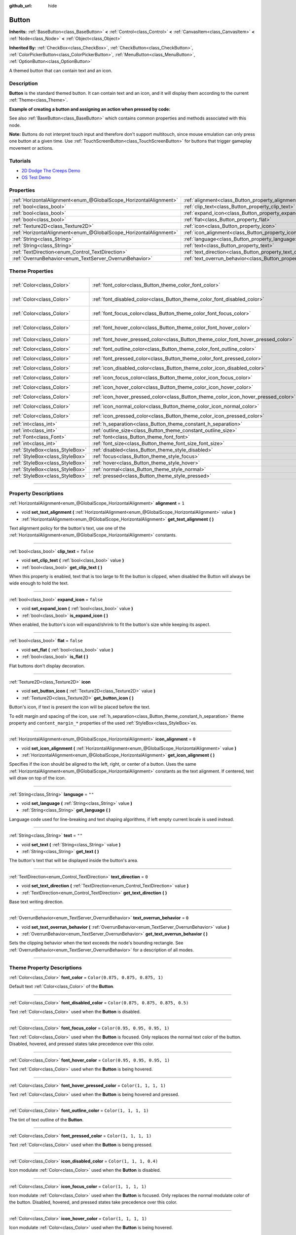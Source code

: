 :github_url: hide

.. DO NOT EDIT THIS FILE!!!
.. Generated automatically from Godot engine sources.
.. Generator: https://github.com/godotengine/godot/tree/4.0/doc/tools/make_rst.py.
.. XML source: https://github.com/godotengine/godot/tree/4.0/doc/classes/Button.xml.

.. _class_Button:

Button
======

**Inherits:** :ref:`BaseButton<class_BaseButton>` **<** :ref:`Control<class_Control>` **<** :ref:`CanvasItem<class_CanvasItem>` **<** :ref:`Node<class_Node>` **<** :ref:`Object<class_Object>`

**Inherited By:** :ref:`CheckBox<class_CheckBox>`, :ref:`CheckButton<class_CheckButton>`, :ref:`ColorPickerButton<class_ColorPickerButton>`, :ref:`MenuButton<class_MenuButton>`, :ref:`OptionButton<class_OptionButton>`

A themed button that can contain text and an icon.

.. rst-class:: classref-introduction-group

Description
-----------

**Button** is the standard themed button. It can contain text and an icon, and it will display them according to the current :ref:`Theme<class_Theme>`.

\ **Example of creating a button and assigning an action when pressed by code:**\ 


.. tabs::

 .. code-tab:: gdscript

    func _ready():
        var button = Button.new()
        button.text = "Click me"
        button.pressed.connect(self._button_pressed)
        add_child(button)
    
    func _button_pressed():
        print("Hello world!")

 .. code-tab:: csharp

    public override void _Ready()
    {
        var button = new Button();
        button.Text = "Click me";
        button.Pressed += ButtonPressed;
        AddChild(button);
    }
    
    private void ButtonPressed()
    {
        GD.Print("Hello world!");
    }



See also :ref:`BaseButton<class_BaseButton>` which contains common properties and methods associated with this node.

\ **Note:** Buttons do not interpret touch input and therefore don't support multitouch, since mouse emulation can only press one button at a given time. Use :ref:`TouchScreenButton<class_TouchScreenButton>` for buttons that trigger gameplay movement or actions.

.. rst-class:: classref-introduction-group

Tutorials
---------

- `2D Dodge The Creeps Demo <https://godotengine.org/asset-library/asset/515>`__

- `OS Test Demo <https://godotengine.org/asset-library/asset/677>`__

.. rst-class:: classref-reftable-group

Properties
----------

.. table::
   :widths: auto

   +-------------------------------------------------------------------+---------------------------------------------------------------------------+-----------+
   | :ref:`HorizontalAlignment<enum_@GlobalScope_HorizontalAlignment>` | :ref:`alignment<class_Button_property_alignment>`                         | ``1``     |
   +-------------------------------------------------------------------+---------------------------------------------------------------------------+-----------+
   | :ref:`bool<class_bool>`                                           | :ref:`clip_text<class_Button_property_clip_text>`                         | ``false`` |
   +-------------------------------------------------------------------+---------------------------------------------------------------------------+-----------+
   | :ref:`bool<class_bool>`                                           | :ref:`expand_icon<class_Button_property_expand_icon>`                     | ``false`` |
   +-------------------------------------------------------------------+---------------------------------------------------------------------------+-----------+
   | :ref:`bool<class_bool>`                                           | :ref:`flat<class_Button_property_flat>`                                   | ``false`` |
   +-------------------------------------------------------------------+---------------------------------------------------------------------------+-----------+
   | :ref:`Texture2D<class_Texture2D>`                                 | :ref:`icon<class_Button_property_icon>`                                   |           |
   +-------------------------------------------------------------------+---------------------------------------------------------------------------+-----------+
   | :ref:`HorizontalAlignment<enum_@GlobalScope_HorizontalAlignment>` | :ref:`icon_alignment<class_Button_property_icon_alignment>`               | ``0``     |
   +-------------------------------------------------------------------+---------------------------------------------------------------------------+-----------+
   | :ref:`String<class_String>`                                       | :ref:`language<class_Button_property_language>`                           | ``""``    |
   +-------------------------------------------------------------------+---------------------------------------------------------------------------+-----------+
   | :ref:`String<class_String>`                                       | :ref:`text<class_Button_property_text>`                                   | ``""``    |
   +-------------------------------------------------------------------+---------------------------------------------------------------------------+-----------+
   | :ref:`TextDirection<enum_Control_TextDirection>`                  | :ref:`text_direction<class_Button_property_text_direction>`               | ``0``     |
   +-------------------------------------------------------------------+---------------------------------------------------------------------------+-----------+
   | :ref:`OverrunBehavior<enum_TextServer_OverrunBehavior>`           | :ref:`text_overrun_behavior<class_Button_property_text_overrun_behavior>` | ``0``     |
   +-------------------------------------------------------------------+---------------------------------------------------------------------------+-----------+

.. rst-class:: classref-reftable-group

Theme Properties
----------------

.. table::
   :widths: auto

   +---------------------------------+------------------------------------------------------------------------------------+-------------------------------------+
   | :ref:`Color<class_Color>`       | :ref:`font_color<class_Button_theme_color_font_color>`                             | ``Color(0.875, 0.875, 0.875, 1)``   |
   +---------------------------------+------------------------------------------------------------------------------------+-------------------------------------+
   | :ref:`Color<class_Color>`       | :ref:`font_disabled_color<class_Button_theme_color_font_disabled_color>`           | ``Color(0.875, 0.875, 0.875, 0.5)`` |
   +---------------------------------+------------------------------------------------------------------------------------+-------------------------------------+
   | :ref:`Color<class_Color>`       | :ref:`font_focus_color<class_Button_theme_color_font_focus_color>`                 | ``Color(0.95, 0.95, 0.95, 1)``      |
   +---------------------------------+------------------------------------------------------------------------------------+-------------------------------------+
   | :ref:`Color<class_Color>`       | :ref:`font_hover_color<class_Button_theme_color_font_hover_color>`                 | ``Color(0.95, 0.95, 0.95, 1)``      |
   +---------------------------------+------------------------------------------------------------------------------------+-------------------------------------+
   | :ref:`Color<class_Color>`       | :ref:`font_hover_pressed_color<class_Button_theme_color_font_hover_pressed_color>` | ``Color(1, 1, 1, 1)``               |
   +---------------------------------+------------------------------------------------------------------------------------+-------------------------------------+
   | :ref:`Color<class_Color>`       | :ref:`font_outline_color<class_Button_theme_color_font_outline_color>`             | ``Color(1, 1, 1, 1)``               |
   +---------------------------------+------------------------------------------------------------------------------------+-------------------------------------+
   | :ref:`Color<class_Color>`       | :ref:`font_pressed_color<class_Button_theme_color_font_pressed_color>`             | ``Color(1, 1, 1, 1)``               |
   +---------------------------------+------------------------------------------------------------------------------------+-------------------------------------+
   | :ref:`Color<class_Color>`       | :ref:`icon_disabled_color<class_Button_theme_color_icon_disabled_color>`           | ``Color(1, 1, 1, 0.4)``             |
   +---------------------------------+------------------------------------------------------------------------------------+-------------------------------------+
   | :ref:`Color<class_Color>`       | :ref:`icon_focus_color<class_Button_theme_color_icon_focus_color>`                 | ``Color(1, 1, 1, 1)``               |
   +---------------------------------+------------------------------------------------------------------------------------+-------------------------------------+
   | :ref:`Color<class_Color>`       | :ref:`icon_hover_color<class_Button_theme_color_icon_hover_color>`                 | ``Color(1, 1, 1, 1)``               |
   +---------------------------------+------------------------------------------------------------------------------------+-------------------------------------+
   | :ref:`Color<class_Color>`       | :ref:`icon_hover_pressed_color<class_Button_theme_color_icon_hover_pressed_color>` | ``Color(1, 1, 1, 1)``               |
   +---------------------------------+------------------------------------------------------------------------------------+-------------------------------------+
   | :ref:`Color<class_Color>`       | :ref:`icon_normal_color<class_Button_theme_color_icon_normal_color>`               | ``Color(1, 1, 1, 1)``               |
   +---------------------------------+------------------------------------------------------------------------------------+-------------------------------------+
   | :ref:`Color<class_Color>`       | :ref:`icon_pressed_color<class_Button_theme_color_icon_pressed_color>`             | ``Color(1, 1, 1, 1)``               |
   +---------------------------------+------------------------------------------------------------------------------------+-------------------------------------+
   | :ref:`int<class_int>`           | :ref:`h_separation<class_Button_theme_constant_h_separation>`                      | ``2``                               |
   +---------------------------------+------------------------------------------------------------------------------------+-------------------------------------+
   | :ref:`int<class_int>`           | :ref:`outline_size<class_Button_theme_constant_outline_size>`                      | ``0``                               |
   +---------------------------------+------------------------------------------------------------------------------------+-------------------------------------+
   | :ref:`Font<class_Font>`         | :ref:`font<class_Button_theme_font_font>`                                          |                                     |
   +---------------------------------+------------------------------------------------------------------------------------+-------------------------------------+
   | :ref:`int<class_int>`           | :ref:`font_size<class_Button_theme_font_size_font_size>`                           |                                     |
   +---------------------------------+------------------------------------------------------------------------------------+-------------------------------------+
   | :ref:`StyleBox<class_StyleBox>` | :ref:`disabled<class_Button_theme_style_disabled>`                                 |                                     |
   +---------------------------------+------------------------------------------------------------------------------------+-------------------------------------+
   | :ref:`StyleBox<class_StyleBox>` | :ref:`focus<class_Button_theme_style_focus>`                                       |                                     |
   +---------------------------------+------------------------------------------------------------------------------------+-------------------------------------+
   | :ref:`StyleBox<class_StyleBox>` | :ref:`hover<class_Button_theme_style_hover>`                                       |                                     |
   +---------------------------------+------------------------------------------------------------------------------------+-------------------------------------+
   | :ref:`StyleBox<class_StyleBox>` | :ref:`normal<class_Button_theme_style_normal>`                                     |                                     |
   +---------------------------------+------------------------------------------------------------------------------------+-------------------------------------+
   | :ref:`StyleBox<class_StyleBox>` | :ref:`pressed<class_Button_theme_style_pressed>`                                   |                                     |
   +---------------------------------+------------------------------------------------------------------------------------+-------------------------------------+

.. rst-class:: classref-section-separator

----

.. rst-class:: classref-descriptions-group

Property Descriptions
---------------------

.. _class_Button_property_alignment:

.. rst-class:: classref-property

:ref:`HorizontalAlignment<enum_@GlobalScope_HorizontalAlignment>` **alignment** = ``1``

.. rst-class:: classref-property-setget

- void **set_text_alignment** **(** :ref:`HorizontalAlignment<enum_@GlobalScope_HorizontalAlignment>` value **)**
- :ref:`HorizontalAlignment<enum_@GlobalScope_HorizontalAlignment>` **get_text_alignment** **(** **)**

Text alignment policy for the button's text, use one of the :ref:`HorizontalAlignment<enum_@GlobalScope_HorizontalAlignment>` constants.

.. rst-class:: classref-item-separator

----

.. _class_Button_property_clip_text:

.. rst-class:: classref-property

:ref:`bool<class_bool>` **clip_text** = ``false``

.. rst-class:: classref-property-setget

- void **set_clip_text** **(** :ref:`bool<class_bool>` value **)**
- :ref:`bool<class_bool>` **get_clip_text** **(** **)**

When this property is enabled, text that is too large to fit the button is clipped, when disabled the Button will always be wide enough to hold the text.

.. rst-class:: classref-item-separator

----

.. _class_Button_property_expand_icon:

.. rst-class:: classref-property

:ref:`bool<class_bool>` **expand_icon** = ``false``

.. rst-class:: classref-property-setget

- void **set_expand_icon** **(** :ref:`bool<class_bool>` value **)**
- :ref:`bool<class_bool>` **is_expand_icon** **(** **)**

When enabled, the button's icon will expand/shrink to fit the button's size while keeping its aspect.

.. rst-class:: classref-item-separator

----

.. _class_Button_property_flat:

.. rst-class:: classref-property

:ref:`bool<class_bool>` **flat** = ``false``

.. rst-class:: classref-property-setget

- void **set_flat** **(** :ref:`bool<class_bool>` value **)**
- :ref:`bool<class_bool>` **is_flat** **(** **)**

Flat buttons don't display decoration.

.. rst-class:: classref-item-separator

----

.. _class_Button_property_icon:

.. rst-class:: classref-property

:ref:`Texture2D<class_Texture2D>` **icon**

.. rst-class:: classref-property-setget

- void **set_button_icon** **(** :ref:`Texture2D<class_Texture2D>` value **)**
- :ref:`Texture2D<class_Texture2D>` **get_button_icon** **(** **)**

Button's icon, if text is present the icon will be placed before the text.

To edit margin and spacing of the icon, use :ref:`h_separation<class_Button_theme_constant_h_separation>` theme property and ``content_margin_*`` properties of the used :ref:`StyleBox<class_StyleBox>`\ es.

.. rst-class:: classref-item-separator

----

.. _class_Button_property_icon_alignment:

.. rst-class:: classref-property

:ref:`HorizontalAlignment<enum_@GlobalScope_HorizontalAlignment>` **icon_alignment** = ``0``

.. rst-class:: classref-property-setget

- void **set_icon_alignment** **(** :ref:`HorizontalAlignment<enum_@GlobalScope_HorizontalAlignment>` value **)**
- :ref:`HorizontalAlignment<enum_@GlobalScope_HorizontalAlignment>` **get_icon_alignment** **(** **)**

Specifies if the icon should be aligned to the left, right, or center of a button. Uses the same :ref:`HorizontalAlignment<enum_@GlobalScope_HorizontalAlignment>` constants as the text alignment. If centered, text will draw on top of the icon.

.. rst-class:: classref-item-separator

----

.. _class_Button_property_language:

.. rst-class:: classref-property

:ref:`String<class_String>` **language** = ``""``

.. rst-class:: classref-property-setget

- void **set_language** **(** :ref:`String<class_String>` value **)**
- :ref:`String<class_String>` **get_language** **(** **)**

Language code used for line-breaking and text shaping algorithms, if left empty current locale is used instead.

.. rst-class:: classref-item-separator

----

.. _class_Button_property_text:

.. rst-class:: classref-property

:ref:`String<class_String>` **text** = ``""``

.. rst-class:: classref-property-setget

- void **set_text** **(** :ref:`String<class_String>` value **)**
- :ref:`String<class_String>` **get_text** **(** **)**

The button's text that will be displayed inside the button's area.

.. rst-class:: classref-item-separator

----

.. _class_Button_property_text_direction:

.. rst-class:: classref-property

:ref:`TextDirection<enum_Control_TextDirection>` **text_direction** = ``0``

.. rst-class:: classref-property-setget

- void **set_text_direction** **(** :ref:`TextDirection<enum_Control_TextDirection>` value **)**
- :ref:`TextDirection<enum_Control_TextDirection>` **get_text_direction** **(** **)**

Base text writing direction.

.. rst-class:: classref-item-separator

----

.. _class_Button_property_text_overrun_behavior:

.. rst-class:: classref-property

:ref:`OverrunBehavior<enum_TextServer_OverrunBehavior>` **text_overrun_behavior** = ``0``

.. rst-class:: classref-property-setget

- void **set_text_overrun_behavior** **(** :ref:`OverrunBehavior<enum_TextServer_OverrunBehavior>` value **)**
- :ref:`OverrunBehavior<enum_TextServer_OverrunBehavior>` **get_text_overrun_behavior** **(** **)**

Sets the clipping behavior when the text exceeds the node's bounding rectangle. See :ref:`OverrunBehavior<enum_TextServer_OverrunBehavior>` for a description of all modes.

.. rst-class:: classref-section-separator

----

.. rst-class:: classref-descriptions-group

Theme Property Descriptions
---------------------------

.. _class_Button_theme_color_font_color:

.. rst-class:: classref-themeproperty

:ref:`Color<class_Color>` **font_color** = ``Color(0.875, 0.875, 0.875, 1)``

Default text :ref:`Color<class_Color>` of the **Button**.

.. rst-class:: classref-item-separator

----

.. _class_Button_theme_color_font_disabled_color:

.. rst-class:: classref-themeproperty

:ref:`Color<class_Color>` **font_disabled_color** = ``Color(0.875, 0.875, 0.875, 0.5)``

Text :ref:`Color<class_Color>` used when the **Button** is disabled.

.. rst-class:: classref-item-separator

----

.. _class_Button_theme_color_font_focus_color:

.. rst-class:: classref-themeproperty

:ref:`Color<class_Color>` **font_focus_color** = ``Color(0.95, 0.95, 0.95, 1)``

Text :ref:`Color<class_Color>` used when the **Button** is focused. Only replaces the normal text color of the button. Disabled, hovered, and pressed states take precedence over this color.

.. rst-class:: classref-item-separator

----

.. _class_Button_theme_color_font_hover_color:

.. rst-class:: classref-themeproperty

:ref:`Color<class_Color>` **font_hover_color** = ``Color(0.95, 0.95, 0.95, 1)``

Text :ref:`Color<class_Color>` used when the **Button** is being hovered.

.. rst-class:: classref-item-separator

----

.. _class_Button_theme_color_font_hover_pressed_color:

.. rst-class:: classref-themeproperty

:ref:`Color<class_Color>` **font_hover_pressed_color** = ``Color(1, 1, 1, 1)``

Text :ref:`Color<class_Color>` used when the **Button** is being hovered and pressed.

.. rst-class:: classref-item-separator

----

.. _class_Button_theme_color_font_outline_color:

.. rst-class:: classref-themeproperty

:ref:`Color<class_Color>` **font_outline_color** = ``Color(1, 1, 1, 1)``

The tint of text outline of the **Button**.

.. rst-class:: classref-item-separator

----

.. _class_Button_theme_color_font_pressed_color:

.. rst-class:: classref-themeproperty

:ref:`Color<class_Color>` **font_pressed_color** = ``Color(1, 1, 1, 1)``

Text :ref:`Color<class_Color>` used when the **Button** is being pressed.

.. rst-class:: classref-item-separator

----

.. _class_Button_theme_color_icon_disabled_color:

.. rst-class:: classref-themeproperty

:ref:`Color<class_Color>` **icon_disabled_color** = ``Color(1, 1, 1, 0.4)``

Icon modulate :ref:`Color<class_Color>` used when the **Button** is disabled.

.. rst-class:: classref-item-separator

----

.. _class_Button_theme_color_icon_focus_color:

.. rst-class:: classref-themeproperty

:ref:`Color<class_Color>` **icon_focus_color** = ``Color(1, 1, 1, 1)``

Icon modulate :ref:`Color<class_Color>` used when the **Button** is focused. Only replaces the normal modulate color of the button. Disabled, hovered, and pressed states take precedence over this color.

.. rst-class:: classref-item-separator

----

.. _class_Button_theme_color_icon_hover_color:

.. rst-class:: classref-themeproperty

:ref:`Color<class_Color>` **icon_hover_color** = ``Color(1, 1, 1, 1)``

Icon modulate :ref:`Color<class_Color>` used when the **Button** is being hovered.

.. rst-class:: classref-item-separator

----

.. _class_Button_theme_color_icon_hover_pressed_color:

.. rst-class:: classref-themeproperty

:ref:`Color<class_Color>` **icon_hover_pressed_color** = ``Color(1, 1, 1, 1)``

Icon modulate :ref:`Color<class_Color>` used when the **Button** is being hovered and pressed.

.. rst-class:: classref-item-separator

----

.. _class_Button_theme_color_icon_normal_color:

.. rst-class:: classref-themeproperty

:ref:`Color<class_Color>` **icon_normal_color** = ``Color(1, 1, 1, 1)``

Default icon modulate :ref:`Color<class_Color>` of the **Button**.

.. rst-class:: classref-item-separator

----

.. _class_Button_theme_color_icon_pressed_color:

.. rst-class:: classref-themeproperty

:ref:`Color<class_Color>` **icon_pressed_color** = ``Color(1, 1, 1, 1)``

Icon modulate :ref:`Color<class_Color>` used when the **Button** is being pressed.

.. rst-class:: classref-item-separator

----

.. _class_Button_theme_constant_h_separation:

.. rst-class:: classref-themeproperty

:ref:`int<class_int>` **h_separation** = ``2``

The horizontal space between **Button**'s icon and text. Negative values will be treated as ``0`` when used.

.. rst-class:: classref-item-separator

----

.. _class_Button_theme_constant_outline_size:

.. rst-class:: classref-themeproperty

:ref:`int<class_int>` **outline_size** = ``0``

The size of the text outline.

\ **Note:** If using a font with :ref:`FontFile.multichannel_signed_distance_field<class_FontFile_property_multichannel_signed_distance_field>` enabled, its :ref:`FontFile.msdf_pixel_range<class_FontFile_property_msdf_pixel_range>` must be set to at least *twice* the value of :ref:`outline_size<class_Button_theme_constant_outline_size>` for outline rendering to look correct. Otherwise, the outline may appear to be cut off earlier than intended.

.. rst-class:: classref-item-separator

----

.. _class_Button_theme_font_font:

.. rst-class:: classref-themeproperty

:ref:`Font<class_Font>` **font**

:ref:`Font<class_Font>` of the **Button**'s text.

.. rst-class:: classref-item-separator

----

.. _class_Button_theme_font_size_font_size:

.. rst-class:: classref-themeproperty

:ref:`int<class_int>` **font_size**

Font size of the **Button**'s text.

.. rst-class:: classref-item-separator

----

.. _class_Button_theme_style_disabled:

.. rst-class:: classref-themeproperty

:ref:`StyleBox<class_StyleBox>` **disabled**

:ref:`StyleBox<class_StyleBox>` used when the **Button** is disabled.

.. rst-class:: classref-item-separator

----

.. _class_Button_theme_style_focus:

.. rst-class:: classref-themeproperty

:ref:`StyleBox<class_StyleBox>` **focus**

:ref:`StyleBox<class_StyleBox>` used when the **Button** is focused. The ``focus`` :ref:`StyleBox<class_StyleBox>` is displayed *over* the base :ref:`StyleBox<class_StyleBox>`, so a partially transparent :ref:`StyleBox<class_StyleBox>` should be used to ensure the base :ref:`StyleBox<class_StyleBox>` remains visible. A :ref:`StyleBox<class_StyleBox>` that represents an outline or an underline works well for this purpose. To disable the focus visual effect, assign a :ref:`StyleBoxEmpty<class_StyleBoxEmpty>` resource. Note that disabling the focus visual effect will harm keyboard/controller navigation usability, so this is not recommended for accessibility reasons.

.. rst-class:: classref-item-separator

----

.. _class_Button_theme_style_hover:

.. rst-class:: classref-themeproperty

:ref:`StyleBox<class_StyleBox>` **hover**

:ref:`StyleBox<class_StyleBox>` used when the **Button** is being hovered.

.. rst-class:: classref-item-separator

----

.. _class_Button_theme_style_normal:

.. rst-class:: classref-themeproperty

:ref:`StyleBox<class_StyleBox>` **normal**

Default :ref:`StyleBox<class_StyleBox>` for the **Button**.

.. rst-class:: classref-item-separator

----

.. _class_Button_theme_style_pressed:

.. rst-class:: classref-themeproperty

:ref:`StyleBox<class_StyleBox>` **pressed**

:ref:`StyleBox<class_StyleBox>` used when the **Button** is being pressed.

.. |virtual| replace:: :abbr:`virtual (This method should typically be overridden by the user to have any effect.)`
.. |const| replace:: :abbr:`const (This method has no side effects. It doesn't modify any of the instance's member variables.)`
.. |vararg| replace:: :abbr:`vararg (This method accepts any number of arguments after the ones described here.)`
.. |constructor| replace:: :abbr:`constructor (This method is used to construct a type.)`
.. |static| replace:: :abbr:`static (This method doesn't need an instance to be called, so it can be called directly using the class name.)`
.. |operator| replace:: :abbr:`operator (This method describes a valid operator to use with this type as left-hand operand.)`
